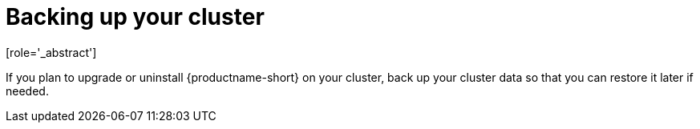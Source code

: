 :_module-type: CONCEPT

[id='backing-up-your-cluster_{context}']
= Backing up your cluster
[role='_abstract']

If you plan to upgrade or uninstall {productname-short} on your cluster, back up your cluster data so that you can restore it later if needed.

ifdef::upstream,self-managed[]
For more information, see link:https://docs.redhat.com/en/documentation/openshift_container_platform/{ocp-latest-version}/html-single/backup_and_restore/index[Backup and restore] in the OpenShift Container Platform documentation.
endif::[]

ifdef::cloud-service[]
For more information, see link:https://docs.redhat.com/en/documentation/red_hat_openshift_service_on_aws/{rosa-latest-version}/html/backup_and_restore/index[Backup and restore] in the Red Hat OpenShift Service on AWS (ROSA) documentation.
endif::[]

//[role="_additional-resources"]
//.Additional resources
